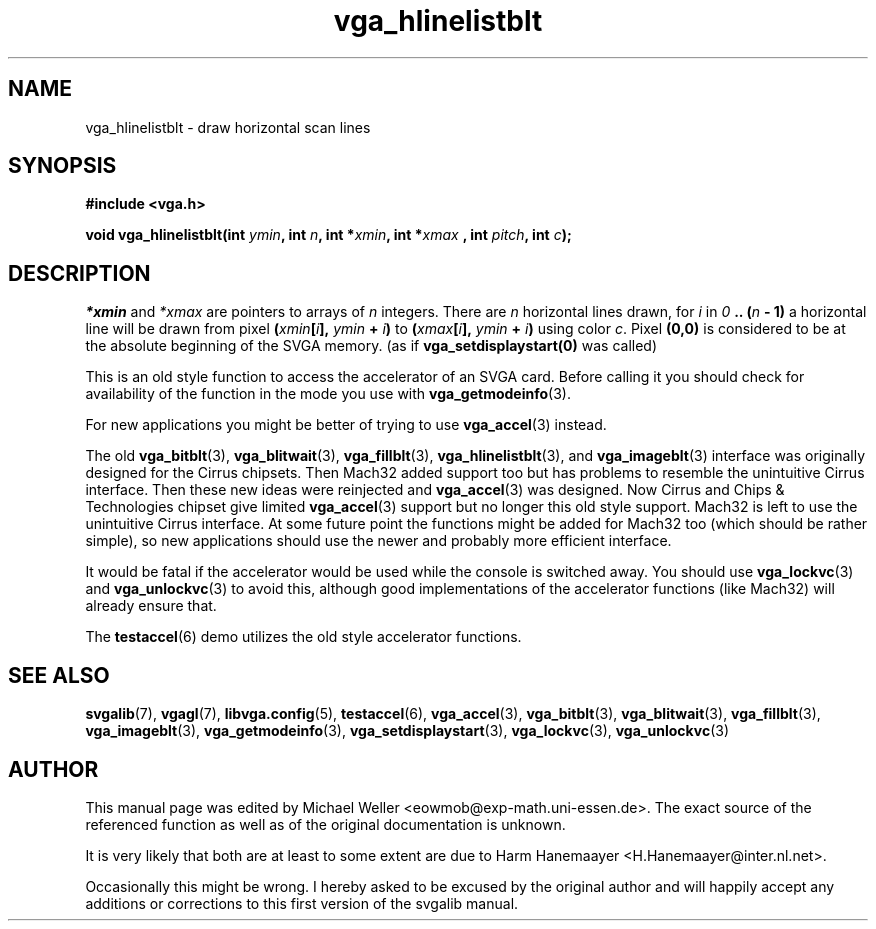.TH vga_hlinelistblt 3 "27 July 1997" "Svgalib (>= 1.2.11)" "Svgalib User Manual"
.SH NAME
vga_hlinelistblt \- draw horizontal scan lines
.SH SYNOPSIS

.B "#include <vga.h>"

.BI "void vga_hlinelistblt(int " ymin ", int " n ", int *" xmin ", int *" xmax
.BI ", int " pitch ", int " c );

.SH DESCRIPTION
.IR *xmin " and " *xmax " are pointers to arrays of " n " integers."
There are
.I n
horizontal lines drawn, for
.I i
in
.IB 0 " .. (" n " - 1)"
a horizontal line will be drawn from pixel
.BI ( xmin [ i "], " ymin " + " i )
to
.BI ( xmax [ i "], " ymin " + " i )
using color
.IR c .
Pixel
.B (0,0)
is considered
to be at the absolute beginning of the SVGA memory.
(as if
.B vga_setdisplaystart(0)
was called)

This is an old style function to access the accelerator of an SVGA card. Before calling
it you should check for availability of the function in the mode you use with
.BR vga_getmodeinfo (3).

For new applications you might be better of trying to use
.BR vga_accel (3)
instead.

The old
.BR vga_bitblt (3),
.BR vga_blitwait (3),
.BR vga_fillblt (3),
.BR vga_hlinelistblt "(3), and "
.BR vga_imageblt (3)
interface was originally designed for the Cirrus chipsets. Then Mach32 added support too
but has problems to resemble the unintuitive Cirrus interface. Then these new ideas
were reinjected and
.BR vga_accel (3)
was designed. Now Cirrus and Chips & Technologies chipset give limited 
.BR vga_accel (3)
support but no longer this old style support.
Mach32 is left to use the unintuitive Cirrus interface. At some future point the
functions might be added for Mach32 too (which should be rather simple), so new
applications should use the newer and probably more efficient interface.

It would be fatal if the accelerator would be used while the console is switched away.
You should use
.BR vga_lockvc (3)
and
.BR vga_unlockvc (3)
to avoid this, although good implementations of the accelerator functions (like Mach32)
will already ensure that.

The
.BR testaccel (6)
demo utilizes the old style accelerator functions.

.SH SEE ALSO

.BR svgalib (7),
.BR vgagl (7),
.BR libvga.config (5),
.BR testaccel (6),
.BR vga_accel (3),
.BR vga_bitblt (3),
.BR vga_blitwait (3),
.BR vga_fillblt (3),
.BR vga_imageblt (3),
.BR vga_getmodeinfo (3),
.BR vga_setdisplaystart (3),
.BR vga_lockvc (3),
.BR vga_unlockvc (3)

.SH AUTHOR

This manual page was edited by Michael Weller <eowmob@exp-math.uni-essen.de>. The
exact source of the referenced function as well as of the original documentation is
unknown.

It is very likely that both are at least to some extent are due to
Harm Hanemaayer <H.Hanemaayer@inter.nl.net>.

Occasionally this might be wrong. I hereby
asked to be excused by the original author and will happily accept any additions or corrections
to this first version of the svgalib manual.
